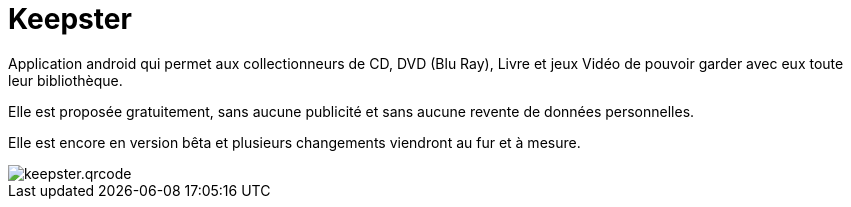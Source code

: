 Keepster
=========

Application android qui permet aux collectionneurs de CD, DVD (Blu Ray), Livre et jeux Vidéo de pouvoir garder avec eux toute leur bibliothèque.

Elle est proposée gratuitement, sans aucune publicité et sans aucune revente de données personnelles.

Elle est encore en version bêta et plusieurs changements viendront au fur et à mesure.



image::keepster.qrcode.png[]
:hp-tags: Keepster, Android